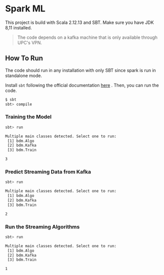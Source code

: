 * Spark ML

This project is build with Scala 2.12.13 and SBT.
Make sure you have JDK 8,11 installed.

#+begin_quote
The code depends on a kafka machine that is only available through UPC's VPN.
#+end_quote

** How To Run

The code should run in any installation with only SBT since spark is run in standalone mode.

Install =sbt= following the official documentation [[https://www.scala-sbt.org/download.html][here]] . Then, you can run the code.

#+begin_src sh
$ sbt
sbt> compile
#+end_src

*** Training the Model

#+begin_src sh
sbt> run

Multiple main classes detected. Select one to run:
 [1] bdm.Algo
 [2] bdm.Kafka
 [3] bdm.Train

3
#+end_src

*** Predict Streaming Data from Kafka

#+begin_src sh
sbt> run

Multiple main classes detected. Select one to run:
 [1] bdm.Algo
 [2] bdm.Kafka
 [3] bdm.Train

2
#+end_src

*** Run the Streaming Algorithms

#+begin_src sh
sbt> run

Multiple main classes detected. Select one to run:
 [1] bdm.Algo
 [2] bdm.Kafka
 [3] bdm.Train

1
#+end_src

